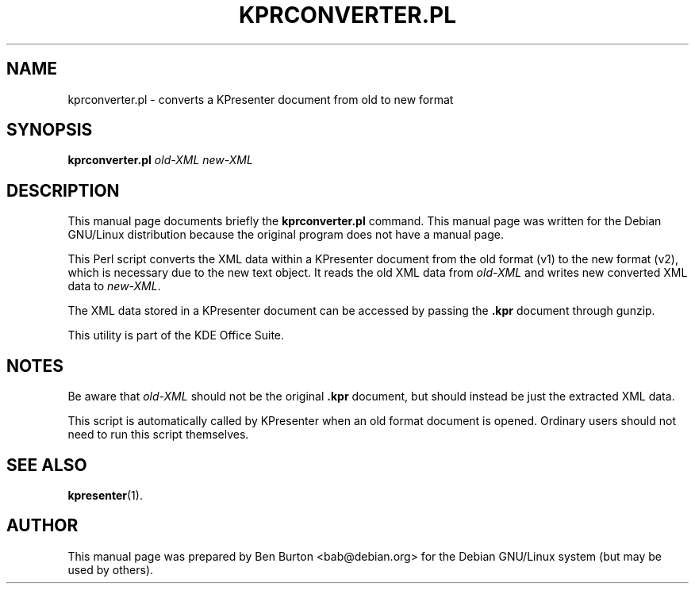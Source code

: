 .\"                                      Hey, EMACS: -*- nroff -*-
.\" First parameter, NAME, should be all caps
.\" Second parameter, SECTION, should be 1-8, maybe w/ subsection
.\" other parameters are allowed: see man(7), man(1)
.TH KPRCONVERTER.PL 1 "December 20, 2001"
.\" Please adjust this date whenever revising the manpage.
.\"
.\" Some roff macros, for reference:
.\" .nh        disable hyphenation
.\" .hy        enable hyphenation
.\" .ad l      left justify
.\" .ad b      justify to both left and right margins
.\" .nf        disable filling
.\" .fi        enable filling
.\" .br        insert line break
.\" .sp <n>    insert n+1 empty lines
.\" for manpage-specific macros, see man(7)
.SH NAME
kprconverter.pl \- converts a KPresenter document from old to new format
.SH SYNOPSIS
.B kprconverter.pl
.I old-XML new-XML
.SH DESCRIPTION
This manual page documents briefly the
.B kprconverter.pl
command.
This manual page was written for the Debian GNU/Linux distribution
because the original program does not have a manual page.
.PP
This Perl script converts the XML data within a KPresenter document from the
old format (v1) to the new format (v2), which is necessary due to the new
text object.  It reads the old XML data from \fIold-XML\fP and writes new
converted XML data to \fInew-XML\fP.
.PP
The XML data stored in a KPresenter document can be accessed by passing
the \fB.kpr\fP document through gunzip.
.PP
This utility is part of the KDE Office Suite.
.SH NOTES
Be aware that \fIold-XML\fP should not be the
original \fB.kpr\fP document, but should
instead be just the extracted XML data.
.PP
This script is automatically called by KPresenter when an old format
document is opened.  Ordinary users should not need to run this script
themselves.
.SH SEE ALSO
.BR kpresenter (1).
.SH AUTHOR
This manual page was prepared by Ben Burton <bab@debian.org>
for the Debian GNU/Linux system (but may be used by others).
